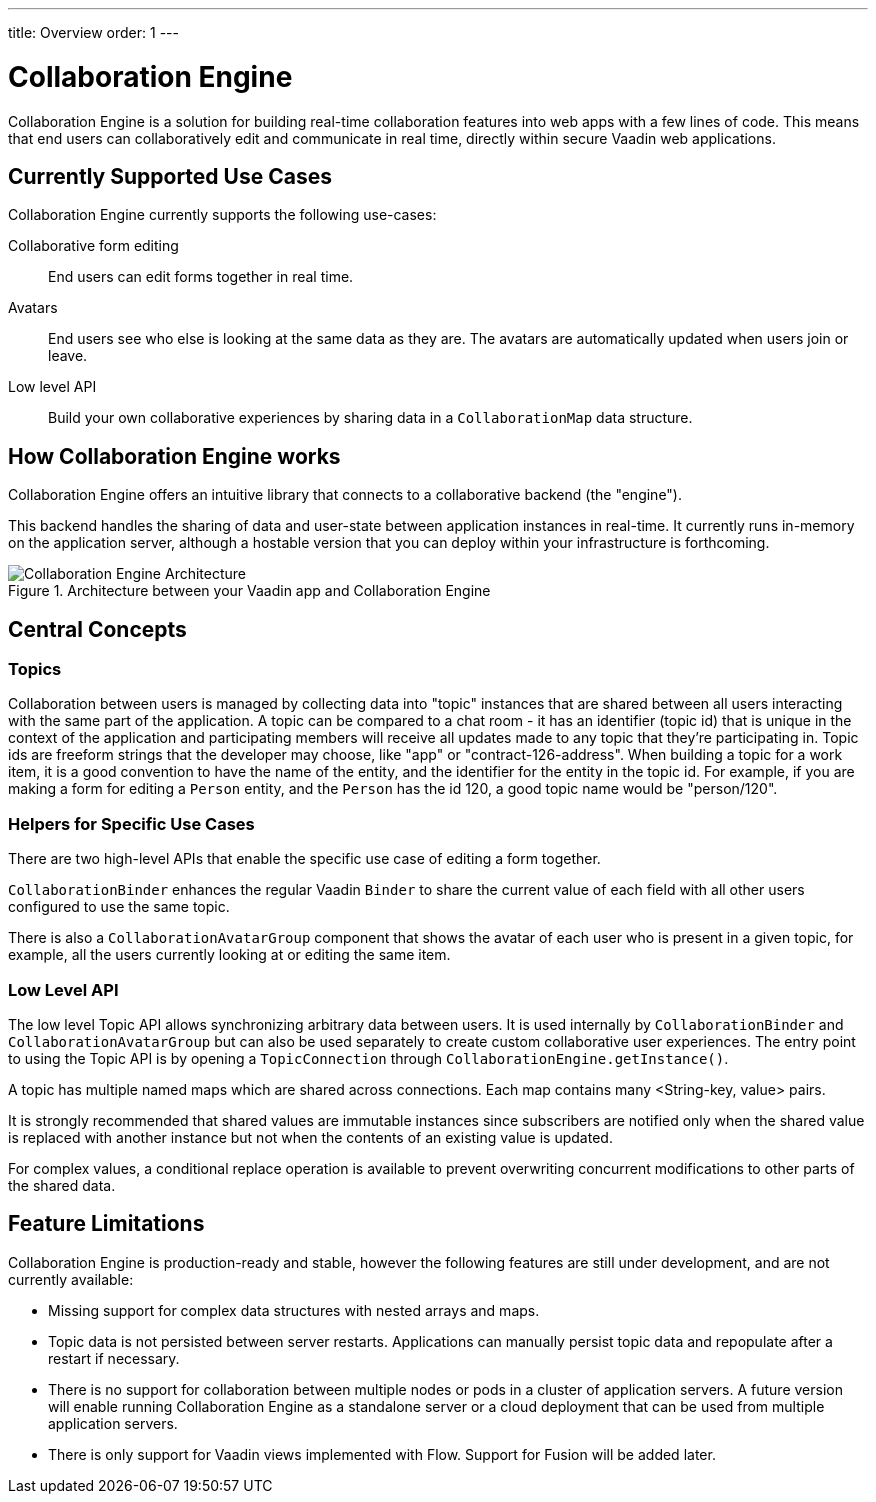 ---
title: Overview
order: 1
---

[[ce.overview]]
= Collaboration Engine

Collaboration Engine is a solution for building real-time collaboration features into web apps with a few lines of code.
This means that end users can collaboratively edit and communicate in real time, directly within secure Vaadin web applications.

[[ce.overview.use-cases]]
== Currently Supported Use Cases

Collaboration Engine currently supports the following use-cases:

Collaborative form editing::
End users can edit forms together in real time.

Avatars::
End users see who else is looking at the same data as they are.
The avatars are automatically updated when users join or leave.

Low level API::
Build your own collaborative experiences by sharing data in a `CollaborationMap` data structure.

[[ce.overview.work]]
== How Collaboration Engine works

Collaboration Engine offers an intuitive library that connects to a collaborative backend (the "engine").

This backend handles the sharing of data and user-state between application instances in real-time.
It currently runs in-memory on the application server, although a hostable version that you can deploy within your infrastructure is forthcoming.

.Architecture between your Vaadin app and Collaboration Engine
image::images/ce-architecture.png[Collaboration Engine Architecture]

[[ce.overview.concepts]]
== Central Concepts

[[ce.overview.topics]]
=== Topics
Collaboration between users is managed by collecting data into "topic" instances that are shared between all users interacting with the same part of the application.
A topic can be compared to a chat room - it has an identifier (topic id) that is unique in the context of the application and participating members will receive all updates made to any topic that they're participating in.
Topic ids are freeform strings that the developer may choose, like "app" or "contract-126-address".
When building a topic for a work item, it is a good convention to have the name of the entity, and the identifier for the entity in the topic id.
For example, if you are making a form for editing a `Person` entity, and the `Person` has the id 120, a good topic name would be "person/120".

[[ce.overview.helpers]]
=== Helpers for Specific Use Cases
There are two high-level APIs that enable the specific use case of editing a form together.

`CollaborationBinder` enhances the regular Vaadin `Binder` to share the current value of each field with all other users configured to use the same topic.

There is also a `CollaborationAvatarGroup` component that shows the avatar of each user who is present in a given topic, for example, all the users currently looking at or editing the same item.

[[ce.overview.api]]
=== Low Level API
The low level Topic API allows synchronizing arbitrary data between users.
It is used internally by `CollaborationBinder` and `CollaborationAvatarGroup` but can also be used separately to create custom collaborative user experiences.
The entry point to using the Topic API is by opening a `TopicConnection` through `CollaborationEngine.getInstance()`.

A topic has multiple named maps which are shared across connections.
Each map contains many <String-key, value> pairs.

It is strongly recommended that shared values are immutable instances since subscribers are notified only when the shared value is replaced with another instance but not when the contents of an existing value is updated.

For complex values, a conditional replace operation is available to prevent overwriting concurrent modifications to other parts of the shared data.

[[ce.overview.limitations]]
== Feature Limitations
Collaboration Engine is production-ready and stable, however the following features are still under development, and are not currently available:

* Missing support for complex data structures with nested arrays and maps.
* Topic data is not persisted between server restarts.
  Applications can manually persist topic data and repopulate after a restart if necessary.
* There is no support for collaboration between multiple nodes or pods in a cluster of application servers.
  A future version will enable running Collaboration Engine as a standalone server or a cloud deployment that can be used from multiple application servers.
* There is only support for Vaadin views implemented with Flow.
  Support for Fusion will be added later.
